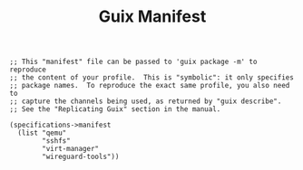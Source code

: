 #+TITLE: Guix Manifest
#+PROPERTY: header-args:scheme :tangle laptop-manifest.scm

#+begin_src
;; This "manifest" file can be passed to 'guix package -m' to reproduce
;; the content of your profile.  This is "symbolic": it only specifies
;; package names.  To reproduce the exact same profile, you also need to
;; capture the channels being used, as returned by "guix describe".
;; See the "Replicating Guix" section in the manual.

(specifications->manifest
  (list "qemu"
        "sshfs"
        "virt-manager"
        "wireguard-tools"))
#+end_src